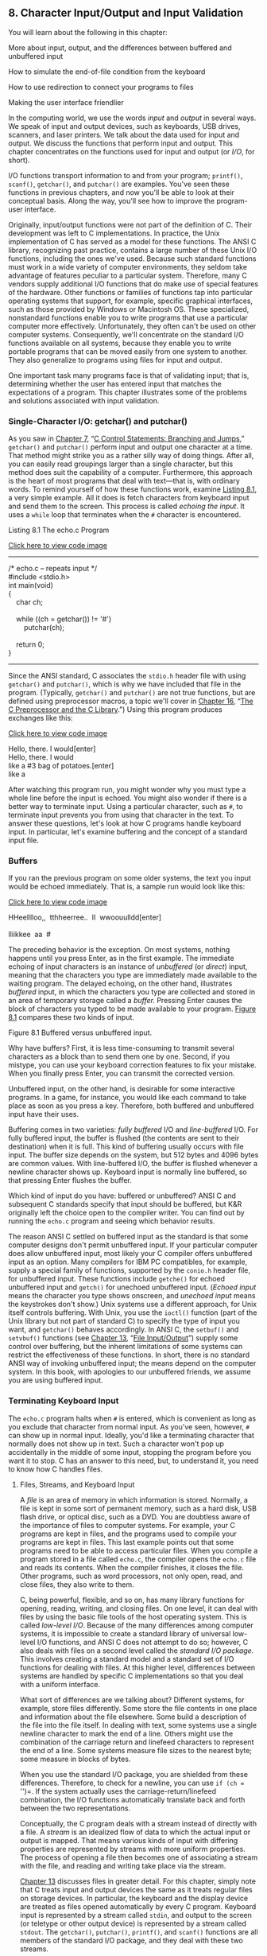 ** <<page_299>>8. Character Input/Output and Input Validation
   :PROPERTIES:
   :CUSTOM_ID: ch08
   :END:

You will learn about the following in this chapter:

[[file:graphics/squf.jpg]] More about input, output, and the differences between buffered and unbuffered input

[[file:graphics/squf.jpg]] How to simulate the end-of-file condition from the keyboard

[[file:graphics/squf.jpg]] How to use redirection to connect your programs to files

[[file:graphics/squf.jpg]] Making the user interface friendlier

In the computing world, we use the words /input/ and /output/ in several ways. We speak of input and output devices, such as keyboards, USB drives, scanners, and laser printers. We talk about the data used for input and output. We discuss the functions that perform input and output. This chapter concentrates on the functions used for input and output (or /I/O/, for short).

I/O functions transport information to and from your program; =printf()=, =scanf()=, =getchar()=, and =putchar()= are examples. You've seen these functions in previous chapters, and now you'll be able to look at their conceptual basis. Along the way, you'll see how to improve the program-user interface.

Originally, input/output functions were not part of the definition of C. Their development was left to C implementations. In practice, the Unix implementation of C has served as a model for these functions. The ANSI C library, recognizing past practice, contains a large number of these Unix I/O functions, including the ones we've used. Because such standard functions must work in a wide variety of computer environments, they seldom take advantage of features peculiar to a particular system. Therefore, many C vendors supply additional I/O functions that do make use of special features of the hardware. Other functions or families of functions tap into particular operating systems that support, for example, specific graphical interfaces, such as those provided by Windows or Macintosh OS. These specialized, nonstandard functions enable you to write programs that use a particular computer more effectively. Unfortunately, they often can't be used on other computer systems. Consequently, we'll concentrate on the standard I/O functions available on all systems, because they enable you to write portable programs that can be moved easily from one system to another. They also generalize to programs using files for input and output.

<<page_300>>One important task many programs face is that of validating input; that is, determining whether the user has entered input that matches the expectations of a program. This chapter illustrates some of the problems and solutions associated with input validation.

*** Single-Character I/O: getchar() and putchar()
    :PROPERTIES:
    :CUSTOM_ID: ch08lev1sec1
    :END:

As you saw in [[file:ch07.html#ch07][Chapter 7]], “[[file:ch07.html#ch07][C Control Statements: Branching and Jumps]],” =getchar()= and =putchar()= perform input and output one character at a time. That method might strike you as a rather silly way of doing things. After all, you can easily read groupings larger than a single character, but this method does suit the capability of a computer. Furthermore, this approach is the heart of most programs that deal with text---that is, with ordinary words. To remind yourself of how these functions work, examine [[file:ch08.html#ch08lis01][Listing 8.1]], a very simple example. All it does is fetch characters from keyboard input and send them to the screen. This process is called /echoing the input/. It uses a =while= loop that terminates when the =#= character is encountered.

<<ch08lis01>>Listing 8.1 The echo.c Program

[[file:ch08_images.html#p08lis01][Click here to view code image]]

--------------

/* echo.c -- repeats input */\\
#include <stdio.h>\\
int main(void)\\
{\\
    char ch;\\
\\
    while ((ch = getchar()) != '#')\\
        putchar(ch);\\
\\
    return 0;\\
}

--------------

Since the ANSI standard, C associates the =stdio.h= header file with using =getchar()= and =putchar()=, which is why we have included that file in the program. (Typically, =getchar()= and =putchar()= are not true functions, but are defined using preprocessor macros, a topic we'll cover in [[file:ch16.html#ch16][Chapter 16]], “[[file:ch16.html#ch16][The C Preprocessor and the C Library]].”) Using this program produces exchanges like this:

[[file:ch08_images.html#p300pro01][Click here to view code image]]

Hello, there. I would[enter]\\
Hello, there. I would\\
like a #3 bag of potatoes.[enter]\\
like a

<<page_301>>After watching this program run, you might wonder why you must type a whole line before the input is echoed. You might also wonder if there is a better way to terminate input. Using a particular character, such as =#=, to terminate input prevents you from using that character in the text. To answer these questions, let's look at how C programs handle keyboard input. In particular, let's examine buffering and the concept of a standard input file.

*** Buffers
    :PROPERTIES:
    :CUSTOM_ID: ch08lev1sec2
    :END:

If you ran the previous program on some older systems, the text you input would be echoed immediately. That is, a sample run would look like this:

[[file:ch08_images.html#p301pro01][Click here to view code image]]

HHeelllloo,,  tthheerree..  II  wwoouulldd[enter]\\
\\
lliikkee  aa  #

The preceding behavior is the exception. On most systems, nothing happens until you press Enter, as in the first example. The immediate echoing of input characters is an instance of /unbuffered/ (or /direct/) input, meaning that the characters you type are immediately made available to the waiting program. The delayed echoing, on the other hand, illustrates /buffered/ input, in which the characters you type are collected and stored in an area of temporary storage called a /buffer./ Pressing Enter causes the block of characters you typed to be made available to your program. [[file:ch08.html#ch08fig01][Figure 8.1]] compares these two kinds of input.

<<ch08fig01>>[[file:graphics/08fig01.jpg]]
Figure 8.1 Buffered versus unbuffered input.

Why have buffers? First, it is less time-consuming to transmit several characters as a block than to send them one by one. Second, if you mistype, you can use your keyboard correction features to fix your mistake. When you finally press Enter, you can transmit the corrected version.

Unbuffered input, on the other hand, is desirable for some interactive programs. In a game, for instance, you would like each command to take place as soon as you press a key. Therefore, both buffered and unbuffered input have their uses.

Buffering comes in two varieties: /fully buffered/ I/O and /line-buffered/ I/O. For fully buffered input, the buffer is flushed (the contents are sent to their destination) when it is full. This kind of buffering usually occurs with file input. The buffer size depends on the system, but 512 bytes and 4096 bytes are common values. With line-buffered I/O, the buffer is flushed whenever a newline character shows up. Keyboard input is normally line buffered, so that pressing Enter flushes the buffer.

Which kind of input do you have: buffered or unbuffered? ANSI C and subsequent C standards specify that input should be buffered, but K&R originally left the choice open to the compiler writer. You can find out by running the =echo.c= program and seeing which behavior results.

<<page_302>>The reason ANSI C settled on buffered input as the standard is that some computer designs don't permit unbuffered input. If your particular computer does allow unbuffered input, most likely your C compiler offers unbuffered input as an option. Many compilers for IBM PC compatibles, for example, supply a special family of functions, supported by the =conio.h= header file, for unbuffered input. These functions include =getche()= for echoed unbuffered input and =getch()= for unechoed unbuffered input. (/Echoed input/ means the character you type shows onscreen, and /unechoed input/ means the keystrokes don't show.) Unix systems use a different approach, for Unix itself controls buffering. With Unix, you use the =ioctl()= function (part of the Unix library but not part of standard C) to specify the type of input you want, and =getchar()= behaves accordingly. In ANSI C, the =setbuf()= and =setvbuf()= functions (see [[file:ch13.html#ch13][Chapter 13]], “[[file:ch13.html#ch13][File Input/Output]]”) supply some control over buffering, but the inherent limitations of some systems can restrict the effectiveness of these functions. In short, there is no standard ANSI way of invoking unbuffered input; the means depend on the computer system. In this book, with apologies to our unbuffered friends, we assume you are using buffered input.

*** Terminating Keyboard Input
    :PROPERTIES:
    :CUSTOM_ID: ch08lev1sec3
    :END:

The =echo.c= program halts when =#= is entered, which is convenient as long as you exclude that character from normal input. As you've seen, however, =#= can show up in normal input. Ideally, you'd like a terminating character that normally does not show up in text. Such a character won't pop up accidentally in the middle of some input, stopping the program before you want it to stop. C has an answer to this need, but, to understand it, you need to know how C handles files.

**** <<page_303>>Files, Streams, and Keyboard Input
     :PROPERTIES:
     :CUSTOM_ID: ch08lev2sec1
     :END:

A /file/ is an area of memory in which information is stored. Normally, a file is kept in some sort of permanent memory, such as a hard disk, USB flash drive, or optical disc, such as a DVD. You are doubtless aware of the importance of files to computer systems. For example, your C programs are kept in files, and the programs used to compile your programs are kept in files. This last example points out that some programs need to be able to access particular files. When you compile a program stored in a file called =echo.c=, the compiler opens the =echo.c= file and reads its contents. When the compiler finishes, it closes the file. Other programs, such as word processors, not only open, read, and close files, they also write to them.

C, being powerful, flexible, and so on, has many library functions for opening, reading, writing, and closing files. On one level, it can deal with files by using the basic file tools of the host operating system. This is called /low-level I/O/. Because of the many differences among computer systems, it is impossible to create a standard library of universal low-level I/O functions, and ANSI C does not attempt to do so; however, C also deals with files on a second level called the /standard I/O package./ This involves creating a standard model and a standard set of I/O functions for dealing with files. At this higher level, differences between systems are handled by specific C implementations so that you deal with a uniform interface.

What sort of differences are we talking about? Different systems, for example, store files differently. Some store the file contents in one place and information about the file elsewhere. Some build a description of the file into the file itself. In dealing with text, some systems use a single newline character to mark the end of a line. Others might use the combination of the carriage return and linefeed characters to represent the end of a line. Some systems measure file sizes to the nearest byte; some measure in blocks of bytes.

When you use the standard I/O package, you are shielded from these differences. Therefore, to check for a newline, you can use =if (ch == '\n')=. If the system actually uses the carriage-return/linefeed combination, the I/O functions automatically translate back and forth between the two representations.

Conceptually, the C program deals with a stream instead of directly with a file. A /stream/ is an idealized flow of data to which the actual input or output is mapped. That means various kinds of input with differing properties are represented by streams with more uniform properties. The process of opening a file then becomes one of associating a stream with the file, and reading and writing take place via the stream.

[[file:ch13.html#ch13][Chapter 13]] discusses files in greater detail. For this chapter, simply note that C treats input and output devices the same as it treats regular files on storage devices. In particular, the keyboard and the display device are treated as files opened automatically by every C program. Keyboard input is represented by a stream called =stdin=, and output to the screen (or teletype or other output device) is represented by a stream called =stdout=. The =getchar()=, =putchar()=, =printf()=, and =scanf()= functions are all members of the standard I/O package, and they deal with these two streams.

One implication of all this is that you can use the same techniques with keyboard input as you do with files. For example, a program reading a file needs a way to detect the end of the file so that it knows where to stop reading. Therefore, C input functions come equipped with a built-in, end-of-file detector. Because keyboard input is treated like a file, you should be able to use that end-of-file detector to terminate keyboard input, too. Let's see how this is done, beginning with files.

**** <<page_304>>The End of File
     :PROPERTIES:
     :CUSTOM_ID: ch08lev2sec2
     :END:

A computer operating system needs some way to tell where each file begins and ends. One method to detect the end of a file is to place a special character in the file to mark the end. This is the method once used, for example, in CP/M, IBM-DOS, and MS-DOS text files. Today, these operating systems may use an embedded Ctrl+Z character to mark the ends of files. At one time, this was the sole means these operating systems used, but there are other options now, such as keeping track of the file size. So a modern text file may or may not have an embedded Ctrl+Z, but if it does, the operating system will treat it as an end-of-file marker. [[file:ch08.html#ch08fig02][Figure 8.2]] illustrates this approach.

<<ch08fig02>>[[file:graphics/08fig02.jpg]]
Figure 8.2 A file with an end-of-file marker.

A second approach is for the operating system to store information on the size of the file. If a file has 3000 bytes and a program has read 3000 bytes, the program has reached the end. MS-DOS and its relatives use this approach for binary files because this method allows the files to hold all characters, including Ctrl+Z. Newer versions of DOS also use this approach for text files. Unix uses this approach for all files.

C handles this variety of methods by having the =getchar()= function return a special value when the end of a file is reached, regardless of how the operating system actually detects the end of file. The name given to this value is =EOF= (end of file). Therefore, the return value for =getchar()= when it detects an end of file is =EOF=. The =scanf()= function also returns =EOF= on detecting the end of a file. Typically, =EOF= is defined in the =stdio.h= file as follows:

#define EOF (-1)

Why =-1=? Normally, =getchar()= returns a value in the range =0= through =127=, because those are values corresponding to the standard character set, but it might return values from =0= through =255= if the system recognizes an extended character set. In either case, the value =-1= does not correspond to any character, so it can be used to signal the end of a file.

<<page_305>>Some systems may define =EOF= to be a value other than =-1=, but the definition is always different from a return value produced by a legitimate input character. If you include the =stdio.h= file and use the =EOF= symbol, you don't have to worry about the numeric definition. The important point is that =EOF= represents a value that signals the end of a file was detected; it is not a symbol actually found in the file.

Okay, how can you use =EOF= in a program? Compare the return value of =getchar()= with =EOF=. If they are different, you have not yet reached the end of a file. In other words, you can use an expression like this:

while ((ch = getchar()) != EOF)

What if you are reading keyboard input and not a file? Most systems (but not all) have a way to simulate an end-of-file condition from the keyboard. Knowing that, you can rewrite the basic read and echo program, as shown in [[file:ch08.html#ch08lis02][Listing 8.2]].

<<ch08lis02>>Listing 8.2 The echo\_eof.c Program

[[file:ch08_images.html#p08lis02][Click here to view code image]]

--------------

/* echo\_eof.c -- repeats input to end of file */\\
#include <stdio.h>\\
int main(void)\\
{\\
    int ch;\\
\\
    while ((ch = getchar()) != EOF)\\
        putchar(ch);\\
\\
    return 0;\\
}

--------------

Note these points:

[[file:graphics/squf.jpg]] You don't have to define =EOF= because =stdio.h= takes care of that.

[[file:graphics/squf.jpg]] You don't have to worry about the actual value of =EOF=, because the =#define= statement in =stdio.h= enables you to use the symbolic representation =EOF=. You shouldn't write code that assumes =EOF= has a particular value.

[[file:graphics/squf.jpg]] The variable =ch= is changed from type =char= to type =int= because =char= variables may be represented by unsigned integers in the range =0= to =255=, but =EOF= may have the numeric value =-1=. That is an impossible value for an unsigned =char= variable, but not for an =int=. Fortunately, =getchar()= is actually type =int= itself, so it can read the =EOF= character. Implementations that use a signed =char= type may get by with declaring =ch= as type =char=, but it is better to use the more general form.

[[file:graphics/squf.jpg]] The fact that =getchar()= is type =int= is why some compilers warn of possible data loss if you assign the =getchar()= return value to a type =char= variable.

<<page_306>>[[file:graphics/squf.jpg]] The fact that =ch= is an integer doesn't faze =putchar()=. It still prints the character equivalent.

[[file:graphics/squf.jpg]] To use this program on keyboard input, you need a way to type the =EOF= character. No, you can't just type the letters /E O F/, and you can't just type =–1=. (Typing =-1= would transmit two characters: a hyphen and the digit 1.) Instead, you have to find out what your system requires. On most Unix and Linux systems, for example, pressing Ctrl+D at the /beginning/ of a line causes the end-of-file signal to be transmitted. Many micro-computing systems recognize Ctrl+Z at the beginning of a line as an end-of-file signal; some interpret a Ctrl+Z anywhere as an end-of-file signal.

Here is a buffered example of running =echo_eof.c= on a Unix system:

[[file:ch08_images.html#p306pro01][Click here to view code image]]

She walks in beauty, like the night\\
She walks in beauty, like the night\\
  Of cloudless climes and starry skies...\\
  Of cloudless climes and starry skies...\\
                      Lord Byron\\
                      Lord Byron\\
[Ctrl+D]

Each time you press Enter, the characters stored in the buffer are processed, and a copy of the line is printed. This continues until you simulate the end of file, Unix-style. On a PC, you would press Ctrl+Z instead.

Let's stop for a moment and think about the possibilities for =echo_eof.c=. It copies onto the screen whatever input you feed it. Suppose you could somehow feed a file to it. Then it would print the contents of the file onscreen, stopping when it reached the end of the file, on finding an =EOF= signal. Suppose, instead, that you could find a way to direct the program's output to a file. Then you could enter data from the keyboard and use =echo_eof.c= to store what you type in a file. Suppose you could do both simultaneously: Direct input from one file into =echo_eof.c= and send the output to another file. Then you could use =echo_eof.c= to copy files. This little program has the potential to look at the contents of files, to create new files, and to make copies of files---pretty good for such a short program! The key is to control the flow of input and output, and that is the next topic.

--------------

Note: Simulated =EOF= and Graphical Interfaces

The concept of simulated =EOF= arose in a command-line environment using a text interface. In such an environment, the user interacts with a program through keystrokes, and the operating system generates the =EOF= signal. Some practices don't translate particularly well to graphical interfaces, such as Windows and the Macintosh, with more complex user interfaces that incorporate mouse movement and button clicks. The program behavior on encountering a simulated EOF depends on the compiler and project type. For example, a Ctrl+Z may terminate input or it may terminate the entire program, depending on the particular settings.

--------------

*** <<page_307>>Redirection and Files
    :PROPERTIES:
    :CUSTOM_ID: ch08lev1sec4
    :END:

Input and output involve functions, data, and devices. Consider, for instance, the =echo_eof.c= program. It uses the input function =getchar()=. The input device (we have assumed) is a keyboard, and the input data stream consists of individual characters. Suppose you want to keep the same input function and the same kind of data, but want to change where the program looks for data. A good question to ask is, “How does a program know where to look for its input?”

By default, a C program using the standard I/O package looks to the standard input as its source for input. This is the stream identified earlier as =stdin=. It is whatever has been set up as the usual way for reading data into the computer. It could be an old-fashioned device, such as magnetic tape, punched cards, or a teletype, or (as we will continue to assume) your keyboard, or some upcoming technology, such as voice input. A modern computer is a suggestible tool, however, and you can influence it to look elsewhere for input. In particular, you can tell a program to seek its input from a file instead of from a keyboard.

There are two ways to get a program to work with files. One way is to explicitly use special functions that open files, close files, read files, write in files, and so forth. That method we'll save for [[file:ch13.html#ch13][Chapter 13]]. The second way is to use a program designed to work with a keyboard and screen, but to /redirect/ input and output along different channels---to and from files, for example. In other words, you reassign the =stdin= stream to a file. The =getchar()= program continues to get its data from the stream, not really caring from where the stream gets its data. This approach (redirection) is more limited in some respects than the first, but it is much simpler to use, and it allows you to gain familiarity with common file-processing techniques.

One major problem with redirection is that it is associated with the operating system, not C. However, the many C environments, including Unix, Linux, and the Windows Command-Prompt mode, feature redirection, and some C implementations simulate it on systems lacking the feature. Apple OS X runs on top of Unix, and you can use the Unix command-line mode by starting the Terminal application. We'll look at the Unix, Linux, and Windows versions or redirection.

**** Unix, Linux, and Windows Command Prompt Redirection
     :PROPERTIES:
     :CUSTOM_ID: ch08lev2sec3
     :END:

Unix (when run in command-line mode), Linux (ditto), and the Windows Command Prompt (which mimics the old DOS command-line environment) enable you to redirect both input and output. Redirecting input enables your program to use a file instead of the keyboard for input, and redirecting output enables it to use a file instead of the screen for output.

***** Redirecting Input
      :PROPERTIES:
      :CUSTOM_ID: ch08lev3sec1
      :END:

Suppose you have compiled the =echo_eof.c= program and placed the executable version in a file called =echo_eof= (or =echo_eof.exe= on a Windows system). To run the program, type the executable file's name:

echo\_eof

<<page_308>>The program runs as described earlier, taking its input from the keyboard. Now suppose you want to use the program on a text file called =words=. A /text file/ is one containing text---that is, data stored as human-readable characters. It could be an essay or a program in C, for example. A file containing machine language instructions, such as the file holding the executable version of a program, is not a text file. Because the program works with characters, it should be used with text files. All you need to do is enter this command instead of the previous one:

echo\_eof < words

The =<= symbol is a Unix and Linux and DOS/Windows redirection operator. It causes the =words= file to be associated with the =stdin= stream, channeling the file contents into the =echo_eof= program. The =echo_eof= program itself doesn't know (or care) that the input is coming from a file instead of the keyboard. All it knows is that a stream of characters is being fed to it, so it reads them and prints them one character at a time until the end of file shows up. Because C puts files and I/O devices on the same footing, the file is now the I/O /device/. Try it!

--------------

Note: Redirection Sidelights

With Unix, Linux, and Windows Command Prompt, the spaces on either side of the =<= are optional. Some systems, such as AmigaDOS (for those who still play in the good old days), support redirection but don't allow a space between the redirection symbol and the filename.

--------------

Here is a sample run for one particular =words= file; the =$= is one of the standard Unix and Linux prompts. On a Windows/DOS system, you would see the DOS prompt, perhaps an =A>= or =C>=.

[[file:ch08_images.html#p308pro01][Click here to view code image]]

$ echo\_eof < words\\
The world is too much with us: late and soon,\\
Getting and spending, we lay waste our powers:\\
Little we see in Nature that is ours;\\
We have given our hearts away, a sordid boon!\\
$

Well, that time we got our words' worth.

***** Redirecting Output
      :PROPERTIES:
      :CUSTOM_ID: ch08lev3sec2
      :END:

Now suppose you want to have =echo_eof= send your keyboard input to a file called =mywords=. Then you can enter the following and begin typing:

echo\_eof > mywords

The =>= is a second redirection operator. It causes a new file called =mywords= to be created for your use, and then it redirects the output of =echo_eof= (that is, a copy of the characters you type) to that file. The redirection reassigns =stdout= from the display device (your screen) to the =mywords= file instead. If you already have a file with the name =mywords=, normally it would be erased and then replaced by the new one. (Many operating systems, however, give you the option of protecting existing files by making them read-only.) All that appears on your screen are the letters as you type them, and the copies go to the file instead. To end the program, press Ctrl+D (Unix) or Ctrl+Z (DOS) at the beginning of a line. Try it. If you can't think of anything to type, just imitate the next example. In it, we use the =$= Unix prompt. Remember to end each line by pressing Enter to send the buffer contents to the program.

[[file:ch08_images.html#p309pro01][Click here to view code image]]

<<page_309>>$ echo\_eof > mywords\\
You should have no problem recalling which redirection\\
operator does what. Just remember that each operator points\\
in the direction the information flows. Think of it as\\
a funnel.\\
[Ctrl+D]\\
$

After the Ctrl+D or Ctrl+Z is processed, the program terminates and your system prompt returns. Did the program work? The Unix =ls= command or Windows Command Prompt =dir= command, which lists filenames, should show you that the file =mywords= now exists. You can use the Unix and Linux =cat= or DOS =type= command to check the contents, or you can use =echo_eof= again, this time redirecting the file to the program:

[[file:ch08_images.html#p309pro02][Click here to view code image]]

$ echo\_eof < mywords\\
You should have no problem recalling which redirection\\
operator does what. Just remember that each operator points\\
in the direction the information flows. Think of it as a\\
funnel.\\
$

***** Combined Redirection
      :PROPERTIES:
      :CUSTOM_ID: ch08lev3sec3
      :END:

Now suppose you want to make a copy of the file =mywords= and call it =savewords=. Just issue this next command,

[[file:ch08_images.html#p309pro03][Click here to view code image]]

echo\_eof < mywords > savewords

and the deed is done. The following command would have worked as well, because the order of redirection operations doesn't matter:

[[file:ch08_images.html#p309pro04][Click here to view code image]]

echo\_eof > savewords < mywords

Beware: Don't use the same file for both input and output to the same command.

[[file:ch08_images.html#p309pro05][Click here to view code image]]

echo\_eof < mywords > mywords....<--WRONG

The reason is that => mywords= causes the original =mywords= to be truncated to zero length before it is ever used as input.

In brief, here are the rules governing the use of the two redirection operators (=<= and =>=) with Unix, Linux, or Windows/DOS:

[[file:graphics/squf.jpg]] A redirection operator connects an /executable/ program (including standard operating system commands) with a data file. It cannot be used to connect one data file to another, nor can it be used to connect one program to another program.

<<page_310>>[[file:graphics/squf.jpg]] Input cannot be taken from more than one file, nor can output be directed to more than one file by using these operators.

[[file:graphics/squf.jpg]] Normally, spaces between the names and operators are optional, except occasionally when some characters with special meaning to the Unix shell or Linux shell or the Windows Command Prompt mode are used. We could, for example, have used =echo_eof<words=.

You have already seen several proper examples. Here are some wrong examples, with =addup= and =count= as executable programs and =fish= and =beets= as text files:

[[file:graphics/310tab01.jpg]]

Unix, Linux, and Windows/DOS also feature the =>>= operator, which enables you to add data to the end of an existing file, and the pipe operator (=|=), which enables you to connect the output of one program to the input of a second program. See a Unix book, such as /UNIX Primer Plus, Third Edition/ (Wilson, Pierce, and Wessler; Sams Publishing), for more information on all these operators.

***** Comments
      :PROPERTIES:
      :CUSTOM_ID: ch08lev3sec4
      :END:

Redirection enables you to use keyboard-input programs with files. For this to work, the program has to test for the end of file. For example, [[file:ch07.html#ch07][Chapter 7]] presents a word-counting program that counts words up to the first =|= character. Change =ch= from type =char= to type =int=, and replace ='|'= with =EOF= in the loop test, and you can use the program to count words in text files.

Redirection is a command-line concept, because you indicate it by typing special symbols on the command line. If you are not using a command-line environment, you might still be able to try the technique. First, some integrated environments have menu options that let you indicate redirection. Second, for Windows systems, you can open the Command Prompt window and run the executable file from the command line. Microsoft Visual Studio, by default, puts the executable file in a subfolder, called =Debug=, of the project folder. The filename will have the same base name as the project name and use the =.exe= extension. By default Xcode also names the executable file after the project name and places it in a Debug folder. You can run the executable from the Terminal utility, which runs a version of Unix. However, if you use Terminal, it's probably simpler to use one of the command-line compilers (GCC or Clang) that can be downloaded from Apple.

If redirection doesn't work for you, you can try having the program open a file directly. [[file:ch08.html#ch08lis03][Listing 8.3]] shows an example with minimal explanation. You'll have to wait until [[file:ch13.html#ch13][Chapter 13]] for the details. The file to be read should be in the same directory as the executable file.

<<page_311>><<ch08lis03>>Listing 8.3 The file\_eof.c Program

[[file:ch08_images.html#p08lis03][Click here to view code image]]

--------------

// file\_eof.c --open a file and display it\\
#include <stdio.h>\\
#include <stdlib.h>  // for exit()\\
int main()\\
{\\
    int ch;\\
    FILE * fp;\\
    char fname[50];         // to hold the file name\\
\\
    printf("Enter the name of the file: ");\\
    scanf("%s", fname);\\
    fp = fopen(fname, "r"); // open file for reading\\
    if (fp == NULL)         // attempt failed\\
    {\\
        printf("Failed to open file. Bye\n");\\
        exit(1);            // quit program\\
    }\\
// getc(fp) gets a character from the open file\\
    while ((ch = getc(fp)) != EOF)\\
        putchar(ch);\\
    fclose(fp);             // close the file\\
\\
    return 0;\\
}

--------------

--------------

Summary: How to Redirect Input and Output

With most C systems, you can use redirection, either for all programs through the operating system or else just for C programs, courtesy of the C compiler. In the following, let =prog= be the name of the executable program and let =file1= and =file2= be names of files.

*Redirecting Output to a File: >*

prog >file1

*Redirecting Input from a File:* <

prog <file2

*Combined Redirection:*

prog <file2 >file1\\
prog >file1 <file2

Both forms use =file2= for input and =file1= for output.

*Spacing:*

Some systems require a space to the left of the redirection operator and no space to the right. Other systems (Unix, for example) accept either spaces or no spaces on either side.

--------------

*** <<page_312>>Creating a Friendlier User Interface
    :PROPERTIES:
    :CUSTOM_ID: ch08lev1sec5
    :END:

Most of us have on occasion written programs that are awkward to use. Fortunately, C gives you the tools to make input a smoother, more pleasant process. Unfortunately, learning these tools could, at first, lead to new problems. The goal in this section is to guide you through some of these problems to a friendlier user interface, one that eases interactive data entry and smoothes over the effects of faulty input.

**** Working with Buffered Input
     :PROPERTIES:
     :CUSTOM_ID: ch08lev2sec4
     :END:

Buffered input is often a convenience to the user, providing an opportunity to edit input before sending it on to a program, but it can be bothersome to the programmer when character input is used. The problem, as you've seen in some earlier examples, is that buffered input requires you to press the Enter key to transmit your input. This act also transmits a newline character that the program must handle. Let's examine this and other problems with a guessing program. You pick a number, and the program tries to guess it. The program uses a plodding method, but we are concentrating on I/O, not algorithms. See [[file:ch08.html#ch08lis04][Listing 8.4]] for the starting version of the program, one that will need further work.

<<ch08lis04>>Listing 8.4 The guess.c Program

[[file:ch08_images.html#p08lis04][Click here to view code image]]

--------------

/* guess.c -- an inefficient and faulty number-guesser */\\
#include <stdio.h>\\
int main(void)\\
{\\
    int guess = 1;\\
\\
    printf("Pick an integer from 1 to 100. I will try to guess ");\\
    printf("it.\nRespond with a y if my guess is right and with");\\
    printf("\nan n if it is wrong.\n");\\
    printf("Uh...is your number %d?\n", guess);\\
    while (getchar() != 'y')      /* get response, compare to y */\\
        printf("Well, then, is it %d?\n", ++guess);\\
    printf("I knew I could do it!\n");\\
\\
    return 0;\\
}

--------------

Here's a sample run:

[[file:ch08_images.html#p312pro01][Click here to view code image]]

Pick an integer from 1 to 100. I will try to guess it.\\
Respond with a y if my guess is right and with\\
an n if it is wrong.\\
Uh...is your number 1?\\
n\\
Well, then, is it 2?\\
<<page_313>>Well, then, is it 3?\\
n\\
Well, then, is it 4?\\
Well, then, is it 5?\\
y\\
I knew I could do it!

Out of consideration for the program's pathetic guessing algorithm, we chose a small number. Note that the program makes two guesses every time you enter =n=. What's happening is that the program reads the =n= response as a denial that the number is 1 and then reads the newline character as a denial that the number is 2.

One solution is to use a =while= loop to discard the rest of the input line, including the newline character. This has the additional merit of treating responses such as =no= and =no way= the same as a simple =n=. The version in [[file:ch08.html#ch08lis04][Listing 8.4]] treats =no= as two responses. Here is a revised loop that fixes the problem:

[[file:ch08_images.html#p313pro01][Click here to view code image]]

while (getchar() != 'y')   /* get response, compare to y */\\
{\\
    printf("Well, then, is it %d?\n", ++guess);\\
    while (getchar() != '\n')\\
        continue;          /* skip rest of input line    */\\
}

Using this loop produces responses such as the following:

[[file:ch08_images.html#p313pro02][Click here to view code image]]

Pick an integer from 1 to 100. I will try to guess it.\\
Respond with a y if my guess is right and with\\
an n if it is wrong.\\
Uh...is your number 1?\\
n\\
Well, then, is it 2?\\
no\\
Well, then, is it 3?\\
no sir\\
Well, then, is it 4?\\
forget it\\
Well, then, is it 5?\\
y\\
I knew I could do it!

That takes care of the problems with the newline character. However, as a purist, you might not like =f= being treated as meaning the same as =n=. To eliminate that defect, you can use an =if= statement to screen out other responses. First, add a =char= variable to store the response:

char response;

<<page_314>>Then change the loop to this:

[[file:ch08_images.html#p314pro01][Click here to view code image]]

while ((response = getchar()) != 'y')     /* get response */\\
{\\
   if (response == 'n')\\
      printf("Well, then, is it %d?\n", ++guess);\\
   else\\
      printf("Sorry, I understand only y or n.\n");\\
   while (getchar() != '\n')\\
      continue;                 /* skip rest of input line */\\
}

Now the program's response looks like this:

[[file:ch08_images.html#p314pro02][Click here to view code image]]

Pick an integer from 1 to 100. I will try to guess it.\\
Respond with a y if my guess is right and with\\
an n if it is wrong.\\
Uh...is your number 1?\\
n\\
Well, then, is it 2?\\
no\\
Well, then, is it 3?\\
no sir\\
Well, then, is it 4?\\
forget it\\
Sorry, I understand only y or n.\\
n\\
Well, then, is it 5?\\
y\\
I knew I could do it!

When you write interactive programs, you should try to anticipate ways in which users might fail to follow instructions. Then you should design your program to handle user failures gracefully. Tell them when they are wrong, and give them another chance.

You should, of course, provide clear instructions to the user, but no matter how clear you make them, someone will always misinterpret them and then blame you for poor instructions.

**** Mixing Numeric and Character Input
     :PROPERTIES:
     :CUSTOM_ID: ch08lev2sec5
     :END:

Suppose your program requires both character input using =getchar()= and numeric input using =scanf()=. Each of these functions does its job well, but the two don't mix together well. That's because =getchar()= reads every character, including spaces, tabs, and newlines, whereas =scanf()=, when reading numbers, skips over spaces, tabs, and newlines.

To illustrate the sort of problem this causes, [[file:ch08.html#ch08lis05][Listing 8.5]] presents a program that reads in a character and two numbers as input. It then prints the character using the number of rows and columns specified in the input.

<<page_315>><<ch08lis05>>Listing 8.5 The showchar1.c Program

[[file:ch08_images.html#p08lis05][Click here to view code image]]

--------------

/* showchar1.c -- program with a BIG I/O problem */\\
#include <stdio.h>\\
void display(char cr, int lines, int width);\\
int main(void)\\
{\\
    int ch;             /* character to be printed    */\\
    int rows, cols;     /* number of rows and columns */\\
    printf("Enter a character and two integers:\n");\\
    while ((ch = getchar()) != '\n')\\
    {\\
        scanf("%d %d", &rows, &cols);\\
        display(ch, rows, cols);\\
        printf("Enter another character and two integers;\n");\\
        printf("Enter a newline to quit.\n");\\
    }\\
    printf("Bye.\n");\\
\\
    return 0;\\
}\\
\\
void display(char cr, int lines, int width)\\
{\\
    int row, col;\\
\\
    for (row = 1; row <= lines; row++)\\
    {\\
        for (col = 1; col <= width; col++)\\
            putchar(cr);\\
        putchar('\n');  /* end line and start a new one */\\
    }\\
}

--------------

Note that the program reads a character as type =int= to enable the =EOF= test. However, it passes the character as type =char= to the =display()= function. Because =char= is smaller than =int=, some compilers will warn about the conversion. In this case, you can ignore the warning. Or you can eliminate the warning by using a typecast:

display(char(ch), rows, cols);

The program is set up so that =main()= gets the data and the =display()= function does the printing. Let's look at a sample run to see what the problem is:

[[file:ch08_images.html#p315pro01][Click here to view code image]]

<<page_316>>Enter a character and two integers:\\
c 2 3\\
ccc\\
ccc\\
Enter another character and two integers;\\
Enter a newline to quit.\\
Bye.

The program starts off fine. Enter =c 2 3=, and it prints two rows of three /c/ characters, as expected. Then the program prompts you to enter a second set of data and quits before you have a chance to respond! What's wrong? It's that newline character again, this time the one immediately following the =3= on the first input line. The =scanf()= function leaves it in the input queue. Unlike =scanf()=, =getchar()= doesn't skip over newline characters, so this newline character is read by =getchar()= during the next cycle of the loop before you have a chance to enter anything else. Then it's assigned to =ch=, and =ch= being the newline character is the condition that terminates the loop.

To clear up this problem, the program has to skip over any newlines or spaces between the last number typed for one cycle of input and the character typed at the beginning of the next line. Also, it would be nice if the program could be terminated at the =scanf()= stage in addition to the =getchar()= test. The next version, shown in [[file:ch08.html#ch08lis06][Listing 8.6]], accomplishes this.

<<ch08lis06>>Listing 8.6 The showchar2.c Program

[[file:ch08_images.html#p08lis06][Click here to view code image]]

--------------

/* showchar2.c -- prints characters in rows and columns */\\
#include <stdio.h>\\
void display(char cr, int lines, int width);\\
int main(void)\\
{\\
    int ch;             /* character to be printed      */\\
    int rows, cols;     /* number of rows and columns   */\\
\\
    printf("Enter a character and two integers:\n");\\
    while ((ch = getchar()) != '\n')\\
    {\\
        if (scanf("%d %d",&rows, &cols) != 2)\\
            break;\\
        display(ch, rows, cols);\\
        while (getchar() !=  '\n')\\
            continue;\\
        printf("Enter another character and two integers;\n");\\
        printf("Enter a newline to quit.\n");\\
    }\\
    printf("Bye.\n");\\
\\
    return 0;\\
}\\
\\
void display(char cr, int lines, int width)\\
{\\
<<page_317>>    int row, col;\\
\\
    for (row = 1; row <= lines; row++)\\
    {\\
        for (col = 1; col <= width; col++)\\
            putchar(cr);\\
        putchar('\n');  /* end line and start a new one */\\
    }\\
}

--------------

The =while= statement causes the program to dispose of all characters following the =scanf()= input, including the newline. This prepares the loop to read the first character at the beginning of the next line. This means you can enter data fairly freely:

[[file:ch08_images.html#p317pro01][Click here to view code image]]

Enter a character and two integers:\\
c 1 2\\
cc\\
Enter another character and two integers;\\
Enter a newline to quit.\\
! 3 6\\
!!!!!!\\
!!!!!!\\
!!!!!!\\
Enter another character and two integers;\\
Enter a newline to quit.\\
\\
Bye.

By using an =if= statement with a =break=, we terminate the program if the return value of =scanf()= is not =2=. This occurs if one or both input values are not integers or if end-of-file is encountered.

*** Input Validation
    :PROPERTIES:
    :CUSTOM_ID: ch08lev1sec6
    :END:

In practice, program users don't always follow instructions, and you can get a mismatch between what a program expects as input and what it actually gets. Such conditions can cause a program to fail. However, often you can anticipate likely input errors, and, with some extra programming effort, have a program detect and work around them.

Suppose, for instance, that you had a loop that processes nonnegative numbers. One kind of error the user can make is to enter a negative number. You can use a relational expression to test for that:

[[file:ch08_images.html#p317pro02][Click here to view code image]]

long n;\\
scanf("%ld", &n);      // get first value\\
while (n >= 0)        // detect out-of-range value\\
{\\
    // process n\\
    scanf("%ld", &n);  // get next value\\
}

Another potential pitfall is that the user might enter the wrong type of value, such as the character =q=. One way to detect this kind of misuse is to check the return value of =scanf()=. This function, as you'll recall, returns the number of items it successfully reads; therefore, the expression

scanf("%ld", &n) == 1

is true only if the user inputs an integer. This suggests the following revision of the code:

[[file:ch08_images.html#p318pro01][Click here to view code image]]

long n;\\
while (scanf("%ld", &n) == 1 && n >= 0)\\
<<page_318>>{\\
    // process n\\
}

In words, the =while= loop condition is “while input is an integer and the integer is positive.”

The last example terminates input if the user enters the wrong type of value. You can, however, choose to make the program a little more user friendly and give the user the opportunity to try to enter the correct type of value. In that case, you need to dispose of the input that caused =scanf()= to fail in the first place, for =scanf()= leaves the bad input in the input queue. Here, the fact that input really is a stream of characters comes in handy, because you can use =getchar()= to read the input character-by-character. You could even incorporate all these ideas into a function such as the following:

[[file:ch08_images.html#p318pro02][Click here to view code image]]

long get\_long(void)\\
{\\
    long input;\\
    char ch;\\
\\
    while (scanf("%ld", &input) != 1)\\
    {\\
        while ((ch = getchar()) != '\n')\\
            putchar(ch);  // dispose of bad input\\
        printf(" is not an integer.\nPlease enter an ");\\
        printf("integer value, such as 25, -178, or 3: ");\\
    }\\
\\
    return input;\\
}

This function attempts to read an =int= value into the variable =input=. If it fails to do so, the function enters the body of the outer =while= loop. The inner =while= loop then reads the offending input character-by-character. Note that this function chooses to discard all the remaining input on the line. Other possible choices are to discard just the next character or word. Then the function prompts the user to try again. The outer loop keeps going until the user successfully enters an integer, causing =scanf()= to return the value =1=.

<<page_319>>After the user clears the hurdle of entering integers, the program can check to see whether the values are valid. Consider an example that requires the user to enter a lower limit and an upper limit defining a range of values. In this case, you probably would want the program to check that the first value isn't greater than the second (usually ranges assume that the first value is the smaller one). It may also need to check that the values are within acceptable limits. For example, the archive search may not work with year values less than 1958 or greater than 2014. This checking, too, can be accomplished with a function.

Here's one possibility; the following function assumes that the =stdbool.h= header file has been included. If you don't have =_Bool= on your system, you can substitute =int= for =bool=, =1= for =true=, and =0= for =false=. Note that the function returns =true= if the input is invalid; hence the name =bad_limits()=:

[[file:ch08_images.html#p319pro01][Click here to view code image]]

bool bad\_limits(long begin, long end,\\
                long low, long high)\\
{\\
    bool not\_good = false;\\
\\
    if (begin > end)\\
    {\\
        printf("%ld isn't smaller than %ld.\n", begin, end);\\
        not\_good = true;\\
    }\\
    if (begin < low || end < low)\\
    {\\
        printf("Values must be %ld or greater.\n", low);\\
        not\_good = true;\\
    }\\
    if (begin > high || end > high)\\
    {\\
        printf("Values must be %ld or less.\n", high);\\
        not\_good = true;\\
    }\\
\\
    return not\_good;\\
}

[[file:ch08.html#ch08lis07][Listing 8.7]] uses these two functions to feed integers to an arithmetic function that calculates the sum of the squares of all the integers in a specified range. The program limits the upper and lower bounds of the range to 1000 and −1000, respectively.

<<page_320>><<ch08lis07>>Listing 8.7 The checking.c Program

[[file:ch08_images.html#p08lis07][Click here to view code image]]

--------------

// checking.c -- validating input\\
#include <stdio.h>\\
#include <stdbool.h>\\
// validate that input is an integer\\
long get\_long(void);\\
// validate that range limits are valid\\
bool bad\_limits(long begin, long end,\\
                long low, long high);\\
// calculate the sum of the squares of the integers\\
// a through b\\
double sum\_squares(long a, long b);\\
int main(void)\\
{\\
    const long MIN = -10000000L;  // lower limit to range\\
    const long MAX = +10000000L;  // upper limit to range\\
    long start;                   // start of range\\
    long stop;                    // end of range\\
    double answer;\\
\\
    printf("This program computes the sum of the squares of "\\
           "integers in a range.\nThe lower bound should not "\\
           "be less than -10000000 and\nthe upper bound "\\
           "should not be more than +10000000.\nEnter the "\\
           "limits (enter 0 for both limits to quit):\n"\\
           "lower limit: ");\\
    start = get\_long();\\
    printf("upper limit: ");\\
    stop = get\_long();\\
    while (start !=0 || stop != 0)\\
    {\\
        if (bad\_limits(start, stop, MIN, MAX))\\
            printf("Please try again.\n");\\
        else\\
        {\\
            answer = sum\_squares(start, stop);\\
            printf("The sum of the squares of the integers ");\\
            printf("from %ld to %ld is %g\n",\\
                    start, stop, answer);\\
        }\\
        printf("Enter the limits (enter 0 for both "\\
               "limits to quit):\n");\\
        printf("lower limit: ");\\
        start = get\_long();\\
        printf("upper limit: ");\\
        stop = get\_long();\\
<<page_321>>    }\\
    printf("Done.\n");\\
\\
    return 0;\\
}\\
\\
long get\_long(void)\\
{\\
    long input;\\
    char ch;\\
\\
    while (scanf("%ld", &input) != 1)\\
    {\\
        while ((ch = getchar()) != '\n')\\
            putchar(ch);  // dispose of bad input\\
        printf(" is not an integer.\nPlease enter an ");\\
        printf("integer value, such as 25, -178, or 3: ");\\
    }\\
\\
    return input;\\
}\\
\\
double sum\_squares(long a, long b)\\
{\\
    double total = 0;\\
    long i;\\
\\
    for (i = a; i <= b; i++)\\
        total += (double)i * (double)i;\\
\\
    return total;\\
}\\
\\
bool bad\_limits(long begin, long end,\\
                long low, long high)\\
{\\
    bool not\_good = false;\\
\\
    if (begin > end)\\
    {\\
        printf("%ld isn't smaller than %ld.\n", begin, end);\\
        not\_good = true;\\
    }\\
    if (begin < low || end < low)\\
    {\\
        printf("Values must be %ld or greater.\n", low);\\
        not\_good = true;\\
<<page_322>>    }\\
    if (begin > high || end > high)\\
    {\\
        printf("Values must be %ld or less.\n", high);\\
        not\_good = true;\\
    }\\
\\
    return not\_good;\\
}

--------------

Here's a sample run:

[[file:ch08_images.html#p322pro01][Click here to view code image]]

This program computes the sum of the squares of integers in a range.\\
The lower bound should not be less than -10000000 and\\
the upper bound should not be more than +10000000.\\
Enter the limits (enter 0 for both limits to quit):\\
lower limit: low\\
low is not an integer.\\
Please enter an integer value, such as 25, -178, or 3: 3\\
upper limit: a big number\\
a big number is not an integer.\\
Please enter an integer value, such as 25, -178, or 3: 12\\
The sum of the squares of the integers from 3 to 12 is 645\\
Enter the limits (enter 0 for both limits to quit):\\
lower limit: 80\\
upper limit: 10\\
80 isn't smaller than 10.\\
Please try again.\\
Enter the limits (enter 0 for both limits to quit):\\
lower limit: 0\\
upper limit: 0\\
Done.

**** Analyzing the Program
     :PROPERTIES:
     :CUSTOM_ID: ch08lev2sec6
     :END:

The computational core (the function =sum_squares()=) of the =checking.c= program is short, but the input validation support makes it more involved than the examples we have given before. Let's look at some of its elements, first focusing on overall program structure.

We've followed a modular approach, using separate functions (modules) to verify input and to manage the display. The larger a program is, the more vital it is to use modular programming.

The =main()= function manages the flow, delegating tasks to the other functions. It uses =get_long()= to obtain values, a =while= loop to process them, the =badlimits()= function to check for valid values, and the =sum_squares()= function to do the actual calculation:

[[file:ch08_images.html#p322pro02][Click here to view code image]]

start = get\_long();\\
printf("upper limit: ");\\
<<page_323>>stop = get\_long();\\
while (start !=0 || stop != 0)\\
{\\
    if (bad\_limits(start, stop, MIN, MAX))\\
        printf("Please try again.\n");\\
    else\\
    {\\
        answer = sum\_squares(start, stop);\\
        printf("The sum of the squares of the integers ");\\
        printf("from %ld to %ld is %g\n", start, stop, answer);\\
    }\\
    printf("Enter the limits (enter 0 for both "\\
           "limits to quit):\n");\\
    printf("lower limit: ");\\
    start = get\_long();\\
    printf("upper limit: ");\\
    stop = get\_long();\\
}

**** The Input Stream and Numbers
     :PROPERTIES:
     :CUSTOM_ID: ch08lev2sec7
     :END:

When writing code to handle bad input, such as that used in [[file:ch08.html#ch08lis07][Listing 8.7]], you should have a clear picture of how C input works. Consider a line of input like the following:

is  28 12.4

To our eyes, it looks like a string of characters followed by an integer followed by a floating-point value. To a C program it looks like a stream of bytes. The first byte is the character code for the letter =i=, the second is the character code for the letter =s=, the third is the character code for the space character, the fourth is the character code for the digit =2=, and so on. So if =get_long()= encounters this line, which begins with a nondigit, the following code reads and discards the entire line, including the numbers, which just are other characters on the line:

[[file:ch08_images.html#p323pro01][Click here to view code image]]

while ((ch = getchar()) != '\n')\\
   putchar(ch);  // dispose of bad input

Although the input stream consists of characters, the =scanf()= function can convert them to a numeric value if you tell it to. For example, consider the following input:

42

If you use =scanf()= with a =%c= specifier, it will just read the =4= character and store it in a =char= variable. If you use the =%s= specifier, it will read two characters, the =4= character and the =2= character, and store them in a character string. If you use the =%d= specifier, =scanf()= reads the same two characters, but then proceeds to calculate that the integer value corresponding to them is 4 × 10 + 2, or 42. It then stores the integer binary representation of that value in an =int= variable. If you use an =%f= specifier, =scanf()= reads the two characters, calculates that they correspond to the numeric value 42.0, expresses that value in the internal floating-point representation, and stores the result in a =float= variable.

<<page_324>>In short, input consists of characters, but =scanf()= can convert that input to an integer or floating-point value. Using a specifier such as =%d= or =%f= restricts the types of characters that are acceptable input, but =getchar()= and =scanf()= using =%c= accept any character.

*** Menu Browsing
    :PROPERTIES:
    :CUSTOM_ID: ch08lev1sec7
    :END:

Many computer programs use menus as part of the user interface. Menus make programs easier for the user, but they do pose some problems for the programmer. Let's see what's involved.

A menu offers the user a choice of responses. Here's a hypothetical example:

[[file:ch08_images.html#p324pro01][Click here to view code image]]

Enter the letter of your choice:\\
a. advice           b. bell\\
c. count            q. quit

Ideally, the user then enters one of these choices, and the program acts on that choice. As a programmer, you want to make this process go smoothly. The first goal is for the program to work smoothly when the user follows instructions. The second goal is for the program to work smoothly when the user fails to follow instructions. As you might expect, the second goal is the more difficult because it's hard to anticipate all the possible mistreatment that might come your program's way.

Modern applications typically use graphical interfaces---buttons to click, boxes to check, icons to touch---instead of the command-line approach of our examples, but the general process remains much the same: Offer the user choices, detect and act upon the user's response, and protect against possible misuse. The underlying program structure would be much the same for these different interfaces. However, using a graphical interface can make it easier to control input by limiting choices.

**** Tasks
     :PROPERTIES:
     :CUSTOM_ID: ch08lev2sec8
     :END:

Let's get more specific and look at the tasks a menu program needs to perform. It needs to get the user's response, and it needs to select a course of action based on the response. Also, the program should provide a way to return to the menu for further choices. C's =switch= statement is a natural vehicle for choosing actions because each user choice can be made to correspond to a particular =case= label. You can use a =while= statement to provide repeated access to the menu. In pseudocode, you can describe the process this way:

[[file:ch08_images.html#p324pro02][Click here to view code image]]

get choice\\
while choice is not 'q'\\
    switch to desired choice and execute it\\
    get next choice

**** <<page_325>>Toward a Smoother Execution
     :PROPERTIES:
     :CUSTOM_ID: ch08lev2sec9
     :END:

The goals of program smoothness (smoothness when processing correct input and smoothness when handling incorrect input) come into play when you decide how to implement this plan. One thing you can do, for example, is have the “get choice” part of the code screen out inappropriate responses so that only correct responses are passed on to the =switch=. That suggests representing the input process with a function that can return only correct responses. Combining that with a =while= loop and a =switch= leads to the following program structure:

[[file:ch08_images.html#p325pro01][Click here to view code image]]

#include <stdio.h>\\
char get\_choice(void);\\
void count(void);\\
int main(void)\\
{\\
    int choice;\\
\\
    while ( (choice = get\_choice()) != 'q')\\
    {\\
        switch (choice)\\
        {\\
            case 'a' :  printf("Buy low, sell high.\n");\\
                        break;\\
            case 'b' :  putchar('\a');  /* ANSI */\\
                        break;\\
            case 'c' :  count();\\
                        break;\\
            default  :  printf("Program error!\n");\\
                        break;\\
        }\\
    }\\
    return 0;\\
}

The =get_choice()= function is defined so that it can return only the values ='a'=, ='b'=, ='c'=, and ='q'=. You use it much as you use =getchar()=---getting a value and comparing it to a termination value (='q'=, in this case). We've kept the actual menu choices simple so that you can concentrate on the program structure; we'll get to the =count()= function soon. The =default= case is handy for debugging. If the =get_choice()= function fails to limit its return value to the intended values, the =default= case lets you know something fishy is going on.

***** The get\_choice() Function
      :PROPERTIES:
      :CUSTOM_ID: ch08lev3sec5
      :END:

Here, in pseudocode, is one possible design for this function:

[[file:ch08_images.html#p325pro02][Click here to view code image]]

show choices\\
get response\\
while response is not acceptable\\
    prompt for more response\\
    get response

<<page_326>>And here is a simple, but awkward, implementation:

[[file:ch08_images.html#p326pro01][Click here to view code image]]

char get\_choice(void)\\
{\\
    int ch;\\
\\
    printf("Enter the letter of your choice:\n");\\
    printf("a. advice           b. bell\n");\\
    printf("c. count            q. quit\n");\\
    ch = getchar();\\
    while (  (ch < 'a' || ch > 'c') && ch != 'q')\\
    {\\
        printf("Please respond with a, b, c, or q.\n");\\
        ch = getchar();\\
    }\\
    return ch;\\
}

The problem is that with buffered input, every newline generated by the Return key is treated as an erroneous response. To make the program interface smoother, the function should skip over newlines.

There are several ways to do that. One is to replace =getchar()= with a new function called =get_first()= that reads the first character on a line and discards the rest. This method also has the advantage of treating an input line consisting of, say, =act=, as being the same as a simple =a=, instead of treating it as one good response followed by =c= for =count=. With this goal in mind, we can rewrite the input function as follows:

[[file:ch08_images.html#p326pro02][Click here to view code image]]

char get\_choice(void)\\
{\\
    int ch;\\
\\
    printf("Enter the letter of your choice:\n");\\
    printf("a. advice           b. bell\n");\\
    printf("c. count            q. quit\n");\\
    ch = get\_first();\\
    while (  (ch < 'a' || ch > 'c') && ch != 'q')\\
    {\\
        printf("Please respond with a, b, c, or q.\n");\\
        ch = getfirst();\\
    }\\
    return ch;\\
}\\
\\
char get\_first(void)\\
{\\
    int ch;\\
\\
<<page_327>>    ch = getchar();           /* read next character */\\
    while (getchar() != '\n')\\
        continue;             /* skip rest of line */\\
    return ch;\\
}

**** Mixing Character and Numeric Input
     :PROPERTIES:
     :CUSTOM_ID: ch08lev2sec10
     :END:

Creating menus provides another illustration of how mixing character input with numeric input can cause problems. Suppose, for example, the =count()= function (choice =c=) were to look like this:

[[file:ch08_images.html#p327pro01][Click here to view code image]]

void count(void)\\
{\\
    int n,i;\\
\\
    printf("Count how far? Enter an integer:\n");\\
    scanf("%d", &n);\\
    for (i = 1; i <= n; i++)\\
        printf("%d\n", i);\\
}

If you then responded by entering =3=, =scanf()= would read the =3= and leave a newline character as the next character in the input queue. The next call to =get_choice()= would result in =get_first()= returning this newline character, leading to undesirable behavior.

One way to fix that problem is to rewrite =get_first()= so that it returns the next non-whitespace character rather than just the next character encountered. We leave that as an exercise for the reader. A second approach is having the =count()= function tidy up and clear the newline itself. This is the approach this example takes:

[[file:ch08_images.html#p327pro02][Click here to view code image]]

void count(void)\\
{\\
    int n,i;\\
\\
    printf("Count how far? Enter an integer:\n");\\
    n = get\_int();\\
    for (i = 1; i <= n; i++)\\
        printf("%d\n", i);\\
    while ( getchar() != '\n')\\
        continue;\\
}

This function also uses the =get_long()= function from [[file:ch08.html#ch08lis07][Listing 8.7]], but changes it to =get_int()= to fetch type =int= instead of type =long=; recall that the original checks for valid input and gives the user a chance to try again. [[file:ch08.html#ch08lis08][Listing 8.8]] shows the final menu program.

<<page_328>><<ch08lis08>>Listing 8.8 The menuette.c Program

[[file:ch08_images.html#p08lis08][Click here to view code image]]

--------------

/* menuette.c -- menu techniques */\\
#include <stdio.h>\\
char get\_choice(void);\\
char get\_first(void);\\
int get\_int(void);\\
void count(void);\\
int main(void)\\
{\\
    int choice;\\
    void count(void);\\
\\
    while ( (choice = get\_choice()) != 'q')\\
    {\\
        switch (choice)\\
        {\\
            case 'a' :  printf("Buy low, sell high.\n");\\
                        break;\\
            case 'b' :  putchar('\a');  /* ANSI */\\
                        break;\\
            case 'c' :  count();\\
                        break;\\
            default  :  printf("Program error!\n");\\
                        break;\\
        }\\
    }\\
    printf("Bye.\n");\\
\\
    return 0;\\
}\\
\\
void count(void)\\
{\\
    int n,i;\\
\\
    printf("Count how far? Enter an integer:\n");\\
    n = get\_int();\\
    for (i = 1; i <= n; i++)\\
        printf("%d\n", i);\\
    while ( getchar() != '\n')\\
        continue;\\
}\\
\\
char get\_choice(void)\\
{\\
    int ch;\\
\\
<<page_329>>    printf("Enter the letter of your choice:\n");\\
    printf("a. advice           b. bell\n");\\
    printf("c. count            q. quit\n");\\
    ch = get\_first();\\
    while (  (ch < 'a' || ch > 'c') && ch != 'q')\\
    {\\
        printf("Please respond with a, b, c, or q.\n");\\
        ch = get\_first();\\
    }\\
\\
    return ch;\\
}\\
\\
char get\_first(void)\\
{\\
    int ch;\\
\\
    ch = getchar();\\
    while (getchar() != '\n')\\
        continue;\\
\\
    return ch;\\
}\\
\\
int get\_int(void)\\
{\\
    int input;\\
    char ch;\\
\\
    while (scanf("%d", &input) != 1)\\
    {\\
        while ((ch = getchar()) != '\n')\\
            putchar(ch);  // dispose of bad input\\
        printf(" is not an integer.\nPlease enter an ");\\
        printf("integer value, such as 25, -178, or 3: ");\\
    }\\
\\
    return input;\\
}

--------------

Here is a sample run:

[[file:ch08_images.html#p329pro01][Click here to view code image]]

Enter the letter of your choice:\\
a. advice           b. bell\\
c. count            q. quit\\
a\\
<<page_330>>Buy low, sell high.\\
Enter the letter of your choice:\\
a. advice           b. bell\\
c. count            q. quit\\
count\\
Count how far? Enter an integer:\\
two\\
two is not an integer.\\
Please enter an integer value, such as 25, -178, or 3: 5\\
\\
1\\
2\\
3\\
4\\
5\\
Enter the letter of your choice:\\
a. advice           b. bell\\
c. count            q. quit\\
d\\
Please  respond with a, b, c, or q.\\
q

It can be hard work getting a menu interface to work as smoothly as you might want, but after you develop a viable approach, you can reuse it in a variety of situations.

Another point to notice is how each function, when faced with doing something a bit complicated, delegated the task to another function, thus making the program much more modular.

*** Key Concepts
    :PROPERTIES:
    :CUSTOM_ID: ch08lev1sec8
    :END:

C programs see input as a stream of incoming bytes. The =getchar()= function interprets each byte as being a character code. The =scanf()= function sees input the same way, but, guided by its conversion specifiers, it can convert character input to numeric values. Many operating systems provide redirection, which allows you to substitute a file for a keyboard for input and to substitute a file for a monitor for output.

Programs often expect a particular form of input. You can make a program much more robust and user friendly by anticipating entry errors a user might make and enabling the program to cope with them.

With a small program, input validation might be the most involved part of the code. It also opens up many choices. For example, if the user enters the wrong kind of information, you can terminate the program, you can give the user a fixed number of chances to get the input right, or you give the user an unlimited number of chances.

*** <<page_331>>Summary
    :PROPERTIES:
    :CUSTOM_ID: ch08lev1sec9
    :END:

Many programs use =getchar()= to read input character-by-character. Typically, systems use /line-buffered input,/ meaning that input is transmitted to the program when you press Enter. Pressing Enter also transmits a newline character that may require programming attention. ANSI C requires buffered input as the standard.

C features a family of functions, called the /standard I/O package/, that treats different file forms on different systems in a uniform manner. The =getchar()= and =scanf()= functions belong to this family. Both functions return the value =EOF= (defined in the =stdio.h= header) when they detect the end of a file. Unix systems enable you to simulate the end-of-file condition from the keyboard by pressing Ctrl+D at the beginning of a line; DOS systems use Ctrl+Z for the same purpose.

Many operating systems, including Unix and DOS, feature /redirection,/ which enables you to use files instead of the keyboard and screen for input and output. Programs that read input up to =EOF= can then be used either with keyboard input and simulated end-of-file signals or with redirected files.

Interspersing calls to =getchar()= with calls to =scanf()= can cause problems when =scanf()= leaves a newline character in the input just before a call to =getchar()=. By being aware of this problem, however, you can program around it.

When you are writing a program, plan the user interface thoughtfully. Try to anticipate the sort of errors users are likely to make and then design your program to handle them.

*** Review Questions
    :PROPERTIES:
    :CUSTOM_ID: ch08lev1sec10
    :END:

You'll find answers to the review questions in [[file:app01.html#app01][Appendix A]], “[[file:app01.html#app01][Answers to the Review Questions]].”

*[[file:app01.html#ch08ans01][1]].* =putchar(getchar())= is a valid expression; what does it do? Is =getchar(putchar())= also valid?

*[[file:app01.html#ch08ans02][2]].* What would each of the following statements accomplish?

*a.* =putchar('H');=

*b.* =putchar('\007');=

*c.* =putchar('\n');=

*d.* =putchar('\b');=

*[[file:app01.html#ch08ans03][3]].* Suppose you have an executable program named =count= that counts the characters in its input. Devise a command-line command using the =count= program to count the number of characters in the file =essay= and to store the result in a file named =essayct=.

<<page_332>>*[[file:app01.html#ch08ans04][4]].* Given the program and files in question 3, which of the following are valid commands?

*a.* =essayct <essay=

*b.* =count essay=

*c.* =essay >count=

*[[file:app01.html#ch08ans05][5]].* What is =EOF=?

*[[file:app01.html#ch08ans06][6]].* What is the output of each of the following fragments for the indicated input (assume that =ch= is type =int= and that the input is buffered)?

*a.* The input is as follows:

If you quit, I will.[enter]

The fragment is as follows:

while ((ch = getchar()) != 'i')\\
    putchar(ch);

*b.* The input is as follows:

Harhar[enter]

The fragment is as follows:

while ((ch = getchar()) != '\n')\\
{\\
   putchar(ch++);\\
   putchar(++ch);\\
}

*[[file:app01.html#ch08ans07][7]].* How does C deal with different computers systems having different file and newline conventions?

*[[file:app01.html#ch08ans08][8]].* What potential problem do you face when intermixing numeric input with character input on a buffered system?

*** Programming Exercises
    :PROPERTIES:
    :CUSTOM_ID: ch08lev1sec11
    :END:

Several of the following programs ask for input to be terminated by =EOF=. If your operating system makes redirection awkward or impossible, use some other test for terminating input, such as reading the =&= character.

*1.* Devise a program that counts the number of characters in its input up to the end of file.

<<page_333>>*2.* Write a program that reads input as a stream of characters until encountering =EOF=. Have the program print each input character and its ASCII decimal value. Note that characters preceding the space character in the ASCII sequence are nonprinting characters. Treat them specially. If the nonprinting character is a newline or tab, print =\n= or =\t=, respectively. Otherwise, use control-character notation. For instance, ASCII 1 is Ctrl+A, which can be displayed as =^A=. Note that the ASCII value for =A= is the value for Ctrl+A plus 64. A similar relation holds for the other nonprinting characters. Print 10 pairs per line, except start a fresh line each time a newline character is encountered. (Note: The operating system may have special interpretations for some control characters and keep them from reaching the program.)

*3.* Write a program that reads input as a stream of characters until encountering =EOF=. Have it report the number of uppercase letters, the number of lowercase letters, and the number of other characters in the input. You may assume that the numeric values for the lowercase letters are sequential and assume the same for uppercase. Or, more portably, you can use appropriate classification functions from the =ctype.h= library.

*4.* Write a program that reads input as a stream of characters until encountering =EOF=. Have it report the average number of letters per word. Don't count whitespace as being letters in a word. Actually, punctuation shouldn't be counted either, but don't worry about that now. (If you do want to worry about it, consider using the =ispunct()= function from the =ctype.h= family.)

*5.* Modify the guessing program of [[file:ch08.html#ch08lis04][Listing 8.4]] so that it uses a more intelligent guessing strategy. For example, have the program initially guess 50, and have it ask the user whether the guess is high, low, or correct. If, say, the guess is low, have the next guess be halfway between 50 and 100, that is, 75. If that guess is high, let the next guess be halfway between 75 and 50, and so on. Using this /binary search/ strategy, the program quickly zeros in on the correct answer, at least if the user does not cheat.

*6.* Modify the =get_first()= function of [[file:ch08.html#ch08lis08][Listing 8.8]] so that it returns the first non-whitespace character encountered. Test it in a simple program.

*7.* Modify Programming Exercise 8 from [[file:ch07.html#ch07][Chapter 7]] so that the menu choices are labeled by characters instead of by numbers; use =q= instead of =5= as the cue to terminate input.

*8.* Write a program that shows you a menu offering you the choice of addition, subtraction, multiplication, or division. After getting your choice, the program asks for two numbers, then performs the requested operation. The program should accept only the offered menu choices. It should use type =float= for the numbers and allow the user to try again if he or she fails to enter a number. In the case of division, the program should prompt the user to enter a new value if =0= is entered as the value for the second number. A typical program run should look like this:

<<page_334>>[[file:ch08_images.html#p334pro01][Click here to view code image]]

Enter the operation of your choice:\\
a. add           s. subtract\\
m. multiply      d. divide\\
q. quit\\
a\\
Enter first number: 22.4\\
Enter second number: one\\
one is not an number.\\
Please enter a number, such as 2.5, -1.78E8, or 3: 1\\
22.4 + 1 = 23.4\\
Enter the operation of your choice:\\
a. add           s. subtract\\
m. multiply      d. divide\\
q. quit\\
d\\
Enter first number: 18.4\\
Enter second number: 0\\
Enter a number other than 0: 0.2\\
18.4 / 0.2 = 92\\
Enter the operation of your choice:\\
a. add           s. subtract\\
m. multiply      d. divide\\
q. quit\\
q\\
Bye.
